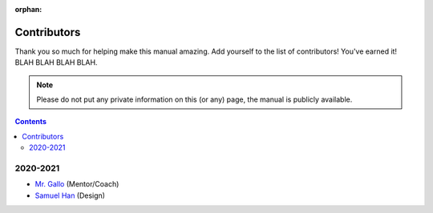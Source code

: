 :orphan:

Contributors
============

Thank you so much for helping make this manual amazing. Add yourself to the list of contributors! You've earned it! BLAH BLAH BLAH BLAH.

.. note:: Please do not put any private information on this (or any) page, the manual is publicly available.

.. contents::

2020-2021
---------
- `Mr. Gallo <https://github.com/mrgallo/>`_ (Mentor/Coach)

- `Samuel Han <https://github.com/SamTheCoder777/>`_ (Design)
